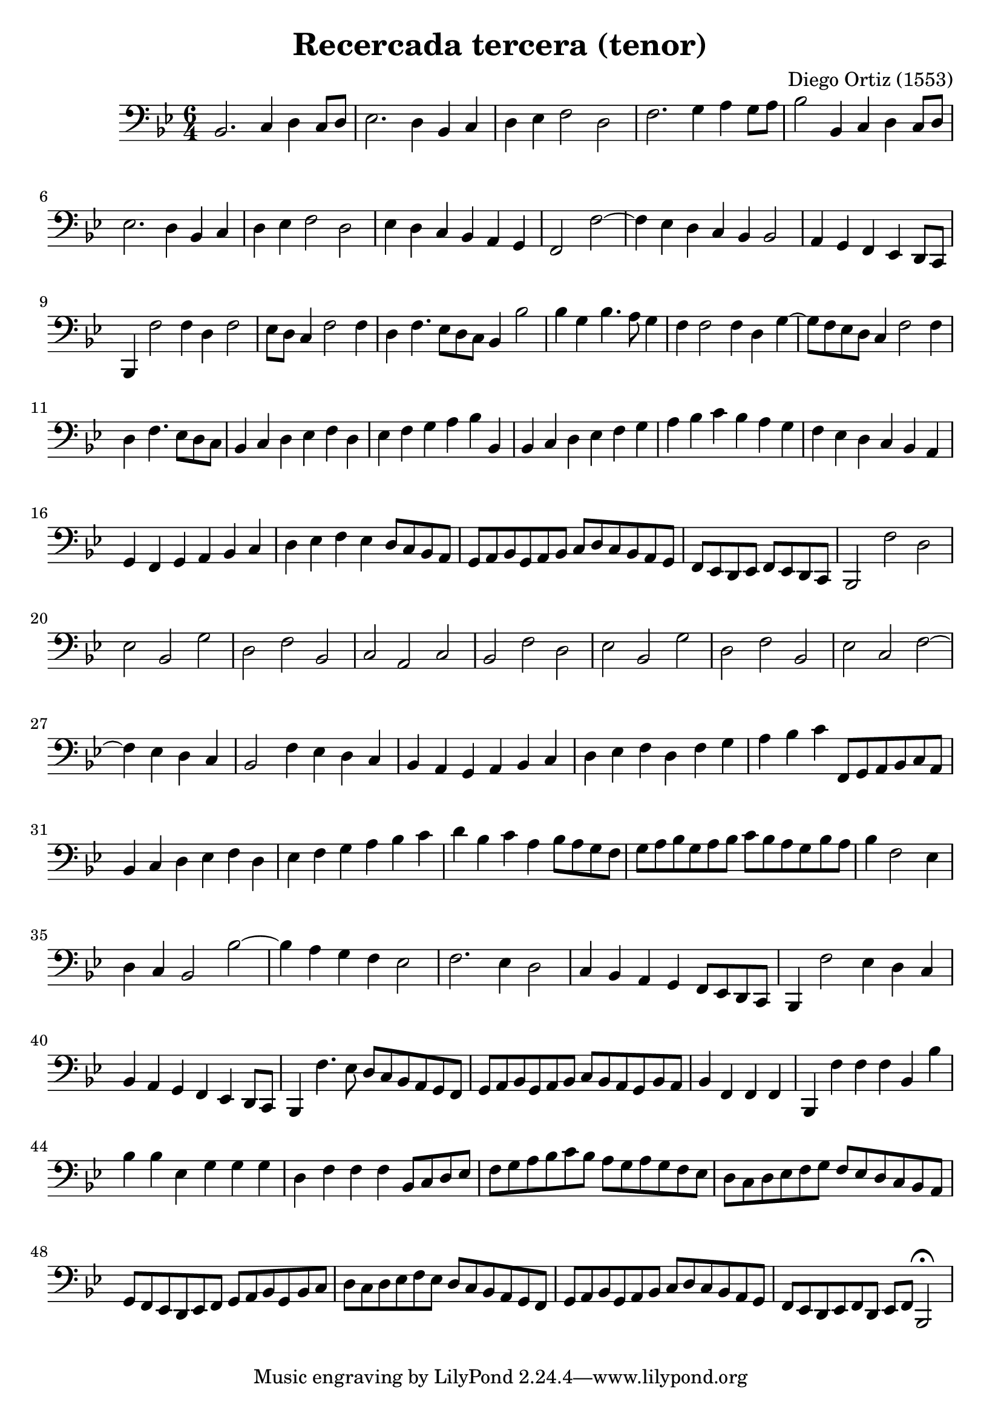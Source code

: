 % Recercada primera (Ortiz)

#(set-global-staff-size 21)

\version "2.18.2"
\header {
  title = "Recercada tercera (tenor)"
  composer = "Diego Ortiz (1553)"
}

\score {
  \new Staff {
    \language "italiano"
    \override Hairpin.to-barline = ##f
    \transpose la re {
      \time 6/4
      \clef bass
      \key re \minor
      fa2. sol4 la4 sol8 la8 | sib2. la4 fa4 sol4
      | la4 sib4 do'2 la2 | do'2. re'4 mi'4 re'8 mi'8
      | fa'2 fa4 sol4 la4 sol8 la8
      | sib2. la4 fa4 sol4 | la4 sib4 do'2 la2
      | sib4 la4 sol4 fa4 mi4 re4
      \cadenzaOn
      do2 do'2~
      \bar "|"
      do'4 sib4 la4 sol4 fa4 fa2
      \bar "|"
      mi4 re4 do4 sib,4 la,8[sol,8]
      \bar "|"
      fa,4 do'2 do'4 la4 do'2
      \bar "|"
      sib8[la8] sol4 do'2 do'4
      \bar "|"
      la4 do'4. sib8[la8 sol8] fa4 fa'2
      \bar "|"
      fa'4 re'4 fa'4. mi'8 re'4
      \bar "|"
      \cadenzaOff
      do'4 do'2 do'4 la4 re'4~
      | re'8 do'8 sib8 la8 sol4 do'2 do'4
      \cadenzaOn
      la4 do'4. sib8[la8 sol8]
      \bar "|"
      \cadenzaOff
      fa4 sol4 la4 sib4 do'4 la4
      | sib4 do'4 re'4 mi'4 fa'4 fa4
      | fa4 sol4 la4 sib4 do'4 re'4
      | mi'4 fa'4 sol'4 fa'4 mi'4 re'4
      | do'4 sib4 la4 sol4 fa4 mi4
      | re4 do4 re4 mi4 fa4 sol4
      | la4 sib4 do'4 sib4 la8 sol8 fa8 mi8
      | re8 mi8 fa8 re8 mi8 fa8 sol8 la8 sol8 fa8 mi8 re8
      \cadenzaOn
      do8[sib,8 la,8 sib,8] do8[sib,8 la,8 sol,8]
      \bar "|"
      \cadenzaOff
      fa,2 do'2 la2 | sib2 fa2 re'2 | la2 do'2 fa2 | sol2 mi2 sol2
      | fa2 do'2 la2 | sib2 fa2 re'2 | la2 do'2 fa2 | sib2 sol2 do'2~
      \cadenzaOn
      do'4 sib4 la4 sol4
      \bar "|"
      \cadenzaOff
      fa2 do'4 sib4 la4 sol4 | fa4 mi4 re4 mi4 fa4 sol4
      | la4 sib4 do'4 la4 do'4 re'4
      | mi'4 fa'4 sol'4 do8 re8 mi8 fa8 sol8 mi8
      | fa4 sol4 la4 sib4 do'4 la4 | sib4 do'4 re'4 mi'4 fa'4 sol'4
      | la'4 fa'4 sol'4 mi'4 fa'8 mi'8 re'8 do'8
      | re'8 mi'8 fa'8 re'8 mi'8 fa'8 sol'8 fa'8 mi'8 re'8 fa'8 mi'8
      \cadenzaOn
      fa'4 do'2 sib4
      \bar "|"
      \cadenzaOff
      la4 sol4 fa2 fa'2~| fa'4 mi'4 re'4 do'4 sib2
      | do'2. sib4 la2 | sol4 fa4 mi4 re4 do8 sib,8 la,8 sol,8
      | fa,4 do'2 sib4 la4 sol4 | fa4 mi4 re4 do4 sib,4 la,8 sol,8
      | fa,4 do'4. sib8 la8 sol8 fa8 mi8 re8 do8
      | re8 mi8 fa8 re8 mi8 fa8 sol8 fa8 mi8 re8 fa8 mi8
      \cadenzaOn
      fa4 do4 do4 do4
      \bar "|"
      \cadenzaOff
      fa,4 do'4 do'4 do'4 fa4 fa'4 | fa'4 fa'4 sib4 re'4 re'4 re'4
      | la4 do'4 do'4 do'4 fa8 sol8 la8 sib8
      | do'8 re'8 mi'8 fa'8 sol'8 fa'8 mi'8 re'8 mi'8 re'8 do'8 sib8
      | la8 sol8 la8 sib8 do'8 re'8 do'8 sib8 la8 sol8 fa8 mi8
      | re8 do8 sib,8 la,8 sib,8 do8 re8 mi8 fa8 re8 fa8 sol8
      | la8 sol8 la8 sib8 do'8 sib8 la8 sol8 fa8 mi8 re8 do8
      | re8 mi8 fa8 re8 mi8 fa8 sol8 la8 sol8 fa8 mi8 re8
      | do8 sib,8 la,8 sib,8 do8 la,8 sib,8 do8 fa,2\fermata
    }
  }
}
